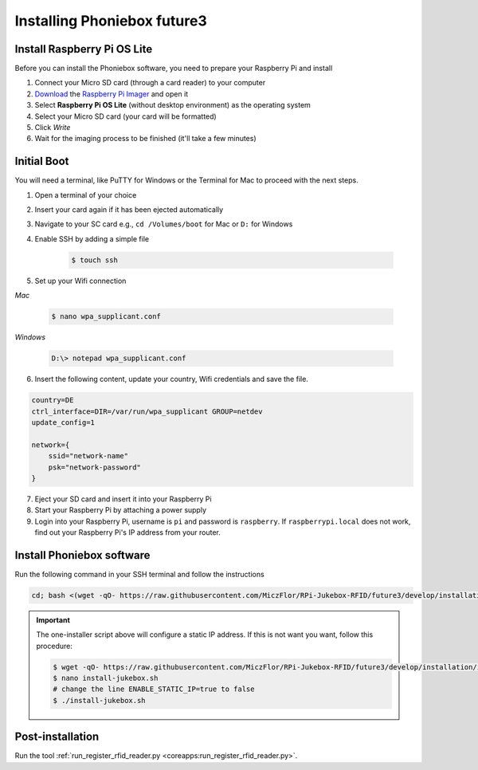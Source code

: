 Installing Phoniebox future3
============================

Install Raspberry Pi OS Lite
-------------------------------------------

Before you can install the Phoniebox software, you need to prepare your Raspberry Pi and install

1. Connect your Micro SD card (through a card reader) to your computer
2. `Download <https://www.raspberrypi.org/software/>`_
   the `Raspberry Pi Imager <https://www.raspberrypi.org/blog/raspberry-pi-imager-imaging-utility/>`_ and open it
3. Select **Raspberry Pi OS Lite** (without desktop environment) as the operating system
4. Select your Micro SD card (your card will be formatted)
5. Click *Write*
6. Wait for the imaging process to be finished (it'll take a few minutes)


Initial Boot
-------------------------------------------

You will need a terminal, like PuTTY for Windows or the Terminal for Mac to proceed with the next steps.

1. Open a terminal of your choice
2. Insert your card again if it has been ejected automatically
3. Navigate to your SC card e.g., ``cd /Volumes/boot`` for Mac or ``D:`` for Windows
4. Enable SSH by adding a simple file

    .. code-block:: bash

        $ touch ssh

5. Set up your Wifi connection

*Mac*

    .. code-block:: bash

        $ nano wpa_supplicant.conf

*Windows*

    .. code-block:: bash

        D:\> notepad wpa_supplicant.conf

6. Insert the following content, update your country, Wifi credentials and save the file.

.. code-block:: bash

    country=DE
    ctrl_interface=DIR=/var/run/wpa_supplicant GROUP=netdev
    update_config=1

    network={
        ssid="network-name"
        psk="network-password"
    }

7. Eject your SD card and insert it into your Raspberry Pi
8. Start your Raspberry Pi by attaching a power supply
9. Login into your Raspberry Pi, username is ``pi`` and password is ``raspberry``.
   If ``raspberrypi.local`` does not work, find out your Raspberry Pi's IP address from your router.

Install Phoniebox software
-------------------------------------------

Run the following command in your SSH terminal and follow the instructions

.. code-block:: bash

    cd; bash <(wget -qO- https://raw.githubusercontent.com/MiczFlor/RPi-Jukebox-RFID/future3/develop/installation/install-jukebox.sh)

.. important:: The one-installer script above will configure a static IP address. If this is not want
    you want, follow this procedure:

    .. code-block:: bash

        $ wget -qO- https://raw.githubusercontent.com/MiczFlor/RPi-Jukebox-RFID/future3/develop/installation/install-jukebox.sh
        $ nano install-jukebox.sh
        # change the line ENABLE_STATIC_IP=true to false
        $ ./install-jukebox.sh

Post-installation
-------------------------------------------

Run the tool :ref:`run_register_rfid_reader.py <coreapps:run_register_rfid_reader.py>`.
